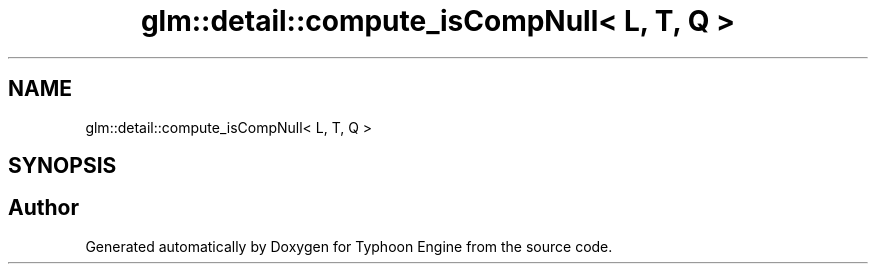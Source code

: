 .TH "glm::detail::compute_isCompNull< L, T, Q >" 3 "Sat Jul 20 2019" "Version 0.1" "Typhoon Engine" \" -*- nroff -*-
.ad l
.nh
.SH NAME
glm::detail::compute_isCompNull< L, T, Q >
.SH SYNOPSIS
.br
.PP


.SH "Author"
.PP 
Generated automatically by Doxygen for Typhoon Engine from the source code\&.

